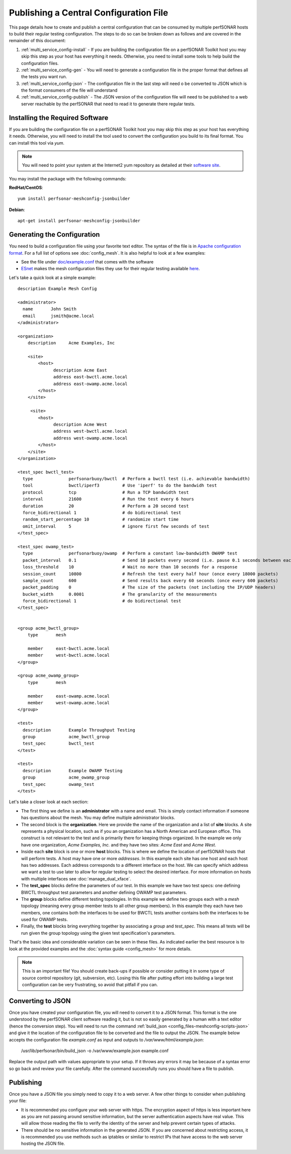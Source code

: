 ***************************************
Publishing a Central Configuration File
***************************************

This page details how to create and publish a central configuration that can be consumed by multiple perfSONAR hosts to build their regular testing configuration. The steps to do so can be broken down as follows and are covered in the remainder of this document:

#. :ref:`multi_service_config-install` -  If you are building the configuration file on a perfSONAR Toolkit host you may skip this step as your host has everything it needs. Otherwise, you need to install some tools to help build the configuration files. 
#. :ref:`multi_service_config-gen` - You will need to generate a configuration file in the proper format that defines all the tests you want run. 
#. :ref:`multi_service_config-json` - The configuration file in the last step will need o be converted to JSON which is the format consumers of the file will understand
#. :ref:`multi_service_config-publish` - The JSON version of the configuration file will need to be published to a web server reachable by the perfSONAR that need to read it to generate there regular tests.

.. _multi_service_config-install:

Installing the Required Software
================================
If you are building the configuration file on a perfSONAR Toolkit host you may skip this step as your host has everything it needs. Otherwise, you will need to install the tool used to convert the configuration you build to its final format. You can install this tool via *yum*. 

.. note:: You will need to point your system at the Internet2 yum repository as detailed at their `software site <http://software.internet2.edu>`_.

You may install the package with the following commands:

**RedHat/CentOS**::

    yum install perfsonar-meshconfig-jsonbuilder

**Debian**::

    apt-get install perfsonar-meshconfig-jsonbuilder

.. _multi_service_config-gen:

Generating the Configuration
============================
You need to build a configuration file using your favorite text editor. The syntax of the file is in `Apache configuration format <http://httpd.apache.org/docs/current/configuring.html>`_. For a full list of options see :doc:`config_mesh`. It is also helpful to look at a few examples:

* See the file under `doc/example.conf <https://raw.githubusercontent.com/perfsonar/mesh-config/master/doc/example.conf>`_ that comes with the software
* `ESnet <http://www.es.net>`_ makes the mesh configuration files they use for their regular testing available `here <https://github.com/esnet/esnet-perfsonar-mesh>`_.

Let's take a quick look at a simple example::

    description Example Mesh Config

    <administrator>
      name       John Smith
      email      jsmith@acme.local
    </administrator>

    <organization>
        description 	Acme Examples, Inc
    
        <site>
            <host>
                  description Acme East
                  address east-bwctl.acme.local
                  address east-owamp.acme.local
            </host>
        </site>
    
         <site>
            <host>
                  description Acme West
                  address west-bwctl.acme.local
                  address west-owamp.acme.local
            </host>
        </site>
    </organization>

    <test_spec bwctl_test>
      type              perfsonarbuoy/bwctl  # Perform a bwctl test (i.e. achievable bandwidth)
      tool              bwctl/iperf3         # Use 'iperf' to do the bandwidh test
      protocol          tcp                  # Run a TCP bandwidth test
      interval          21600                # Run the test every 6 hours
      duration          20                   # Perform a 20 second test
      force_bidirectional 1                  # do bidirectional test
      random_start_percentage 10             # randomize start time
      omit_interval     5                    # ignore first few seconds of test 
    </test_spec>

    <test_spec owamp_test>
      type              perfsonarbuoy/owamp  # Perform a constant low-bandwidth OWAMP test
      packet_interval   0.1                  # Send 10 packets every second (i.e. pause 0.1 seconds between each packet)
      loss_threshold    10                   # Wait no more than 10 seconds for a response
      session_count     10800                # Refresh the test every half hour (once every 18000 packets)
      sample_count      600                  # Send results back every 60 seconds (once every 600 packets)
      packet_padding    0                    # The size of the packets (not including the IP/UDP headers)
      bucket_width      0.0001               # The granularity of the measurements
      force_bidirectional 1                  # do bidirectional test
    </test_spec>


    <group acme_bwctl_group>
        type       mesh
    
        member     east-bwctl.acme.local
        member     west-bwctl.acme.local
    </group>

    <group acme_owamp_group>
        type       mesh
    
        member     east-owamp.acme.local
        member     west-owamp.acme.local
    </group>

    <test>
      description       Example Throughput Testing
      group             acme_bwctl_group 
      test_spec         bwctl_test 
    </test>

    <test>
      description       Example OWAMP Testing
      group             acme_owamp_group 
      test_spec         owamp_test 
    </test>

Let's take a closer look at each section:

* The first thing we define is an **administrator** with a name and email. This is simply contact information if someone has questions about the mesh. You may define multiple administrator blocks.
* The second block is the **organization**. Here we provide the name of the organization and a list of **site** blocks. A site represents a physical location, such as if you an organization has a North American and European office. This construct is not relevant to the test and is primarily there for keeping things organized. In the example we only have one organization, *Acme Examples, Inc.* and they have two sites: *Acme East* and *Acme West*. 
* Inside each **site** block is one or more **host** blocks. This is where we define the location of perfSONAR hosts that will perform tests. A host may have one or more *addresses*. In this example each site has one host and each host has two addresses. Each address corresponds to a different interface on the host. We can specify which address we want a test to use later to allow for regular testing to select the desired interface. For more information on hosts with multiple interfaces see :doc:`manage_dual_xface`.
* The **test_spec** blocks define the parameters of our test. In this example we have two test specs: one defining BWCTL throughput test parameters and another defining OWAMP test parameters.
* The **group** blocks define different testing topologies. In this example we define two groups each with a *mesh* topology (meaning every group member tests to all other group members). In this example they each have two members, one contains both the interfaces to be used for BWCTL tests another contains both the interfaces to be used for OWAMP tests.
* Finally, the **test** blocks bring everything together by associating a *group* and *test_spec*. This means all tests will be run given the group topology using the given test specification's parameters. 

That's the basic idea and considerable variation can be seen in these files. As indicated earlier the best resource is to look at the provided examples and the :doc:`syntax guide <config_mesh>` for more details.

.. note:: This is an important file! You should create back-ups if possible or consider putting it in some type of source control repository (git, subversion, etc). Losing this file after putting effort into building a large test configuration can be very frustrating, so avoid that pitfall if you can.    

.. _multi_service_config-json:

Converting to JSON
=====================

Once you have created your configuration file, you will need to convert it to a JSON format. This format is the one understood by the perfSONAR client software reading it, but is not so easily generated by a human with a text editor (hence the conversion step). You will need to run the command :ref:`build_json <config_files-meshconfig-scripts-json>` and give it the location of the configuration file to be converted and the file to output the JSON. The example below accepts the configuration file *example.conf* as input and outputs to */var/www/html/example.json*:

    /usr/lib/perfsonar/bin/build_json -o /var/www/example.json example.conf 
    
Replace the output path with values appropriate to your setup. If it throws any errors it may be because of a syntax error so go back and review your file carefully. After the command successfully runs you should have a file to publish. 


.. _multi_service_config-publish:

Publishing
==========
Once you have a JSON file you simply need to copy it to a web server. A few other things to consider when publishing your file:

* It is recommended you configure your web server with https. The encryption aspect of https is less important here as you are not passing around sensitive information, but the server authentication aspects have real value. This will allow those reading the file to verify the identity of the server and help prevent certain types of attacks. 
* There should be no sensitive information in the generated JSON. If you are concerned about restricting access, it is recommended you use methods such as iptables or similar to restrict IPs that have access to the web server hosting the JSON file.
